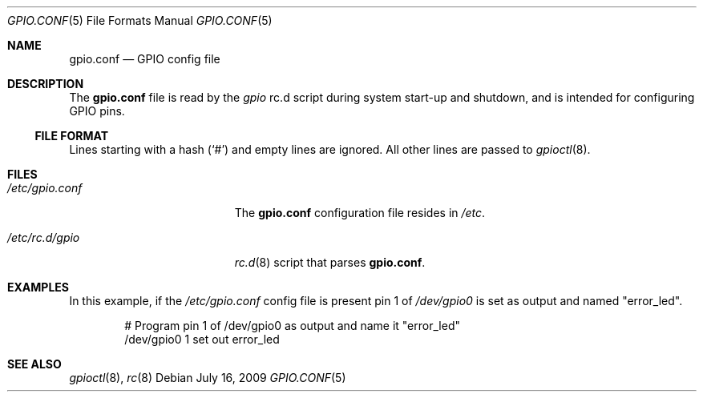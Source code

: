 .\"        $NetBSD: gpio.conf.5,v 1.1 2009/07/25 16:20:11 mbalmer Exp $
.\"
.\" Copyright (c) 2009 Marc Balmer <marc@msys.ch>
.\" All rights reserved.
.\"
.\" Redistribution and use in source and binary forms, with or without
.\" modification, are permitted provided that the following conditions
.\" are met:
.\" 1. Redistributions of source code must retain the above copyright
.\"    notice, this list of conditions and the following disclaimer.
.\" 2. Redistributions in binary form must reproduce the above copyright
.\"    notice, this list of conditions and the following disclaimer in the
.\"    documentation and/or other materials provided with the distribution.
.\"
.\" THIS SOFTWARE IS PROVIDED BY THE AUTHOR ``AS IS'' AND ANY EXPRESS OR
.\" IMPLIED WARRANTIES, INCLUDING, BUT NOT LIMITED TO, THE IMPLIED WARRANTIES
.\" OF MERCHANTABILITY AND FITNESS FOR A PARTICULAR PURPOSE ARE DISCLAIMED.
.\" IN NO EVENT SHALL THE AUTHOR BE LIABLE FOR ANY DIRECT, INDIRECT,
.\" INCIDENTAL, SPECIAL, EXEMPLARY, OR CONSEQUENTIAL DAMAGES (INCLUDING, BUT
.\" NOT LIMITED TO, PROCUREMENT OF SUBSTITUTE GOODS OR SERVICES; LOSS OF USE,
.\" DATA, OR PROFITS; OR BUSINESS INTERRUPTION) HOWEVER CAUSED AND ON ANY
.\" THEORY OF LIABILITY, WHETHER IN CONTRACT, STRICT LIABILITY, OR TORT
.\" INCLUDING NEGLIGENCE OR OTHERWISE) ARISING IN ANY WAY OUT OF THE USE OF
.\" THIS SOFTWARE, EVEN IF ADVISED OF THE POSSIBILITY OF SUCH DAMAGE.
.\"
.Dd July 16, 2009
.Dt GPIO.CONF 5
.Os
.Sh NAME
.Nm gpio.conf
.Nd GPIO config file
.Sh DESCRIPTION
The
.Nm
file is read by the
.Pa gpio
rc.d script during system start-up and shutdown,
and is intended for configuring GPIO pins.
.Ss FILE FORMAT
Lines starting with a hash
.Pq Sq #
and empty lines are ignored.
All other lines are passed to
.Xr gpioctl 8 .
.Sh FILES
.Bl -tag -width XXetcXgpioXconfXX
.It Pa /etc/gpio.conf
The
.Nm
configuration file resides in
.Pa /etc .
.It Pa /etc/rc.d/gpio
.Xr rc.d 8
script that parses
.Nm .
.El
.Sh EXAMPLES
In this example, if the
.Pa /etc/gpio.conf
config file is present pin 1 of
.Pa /dev/gpio0
is set as output and named "error_led".
.Bd -literal -offset indent
# Program pin 1 of /dev/gpio0 as output and name it "error_led"
/dev/gpio0 1 set out error_led
.Ed
.Sh SEE ALSO
.Xr gpioctl 8 ,
.Xr rc 8
